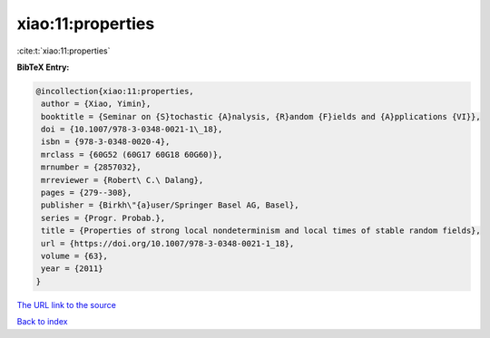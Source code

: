 xiao:11:properties
==================

:cite:t:`xiao:11:properties`

**BibTeX Entry:**

.. code-block:: bibtex

   @incollection{xiao:11:properties,
    author = {Xiao, Yimin},
    booktitle = {Seminar on {S}tochastic {A}nalysis, {R}andom {F}ields and {A}pplications {VI}},
    doi = {10.1007/978-3-0348-0021-1\_18},
    isbn = {978-3-0348-0020-4},
    mrclass = {60G52 (60G17 60G18 60G60)},
    mrnumber = {2857032},
    mrreviewer = {Robert\ C.\ Dalang},
    pages = {279--308},
    publisher = {Birkh\"{a}user/Springer Basel AG, Basel},
    series = {Progr. Probab.},
    title = {Properties of strong local nondeterminism and local times of stable random fields},
    url = {https://doi.org/10.1007/978-3-0348-0021-1_18},
    volume = {63},
    year = {2011}
   }
`The URL link to the source <ttps://doi.org/10.1007/978-3-0348-0021-1_18}>`_


`Back to index <../By-Cite-Keys.html>`_
